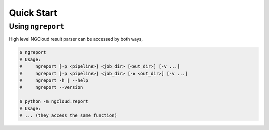 Quick Start
===========


.. _ngreport:

Using ``ngreport``
------------------

High level NGCloud result parser can be accessed by both ways,

.. code-block:: bash

    $ ngreport
    # Usage:
    #     ngreport [-p <pipeline>] <job_dir> [<out_dir>] [-v ...]
    #     ngreport [-p <pipeline>] <job_dir> [-o <out_dir>] [-v ...]
    #     ngreport -h | --help
    #     ngreport --version

    $ python -m ngcloud.report
    # Usage:
    # ... (they access the same function)


.. seealso::

    To use the parser inside a Python program, call
    :py:func:`ngcloud.report.generate` directly.

